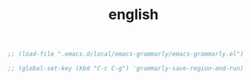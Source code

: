 :PROPERTIES:
:ID:       E9B5D4C0-9807-4C8B-BEED-BE692CCA06B9
:END:
#+TITLE: english


#+BEGIN_SRC emacs-lisp :results silent
;; (load-file ".emacs.d/local/emacs-grammarly/emacs-grammarly.el")

;; (global-set-key (kbd "C-c C-g") 'grammarly-save-region-and-run)

#+END_SRC
